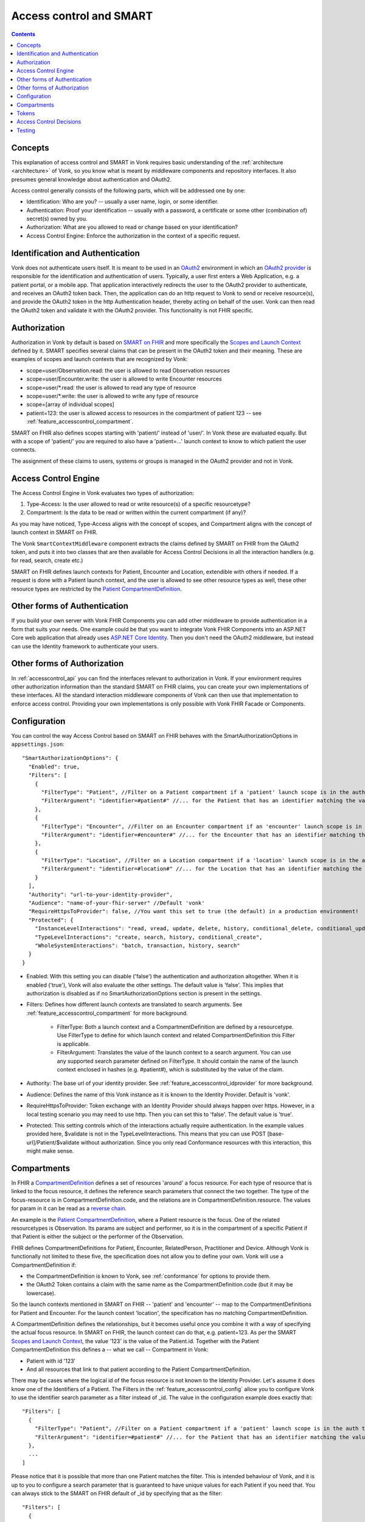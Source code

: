 .. _feature_accesscontrol:

Access control and SMART
========================

.. contents:: Contents
  :depth: 1
  :local:

.. _feature_accesscontrol_concepts:

Concepts
--------
This explanation of access control and SMART in Vonk requires basic understanding of the :ref:`architecture <architecture>` of Vonk, so you know what is meant by middleware components and repository interfaces.
It also presumes general knowledge about authentication and OAuth2.

Access control generally consists of the following parts, which will be addressed one by one:

- Identification: Who are you? -- usually a user name, login, or some identifier.
- Authentication: Proof your identification -- usually with a password, a certificate or some other (combination of) secret(s) owned by you.
- Authorization: What are you allowed to read or change based on your identification?
- Access Control Engine: Enforce the authorization in the context of a specific request.

Identification and Authentication
---------------------------------
Vonk does not authenticate users itself. It is meant to be used in an `OAuth2`_ environment in which an `OAuth2 provider`_ is responsible for the identification and authentication of users. 
Typically, a user first enters a Web Application, e.g. a patient portal, or a mobile app. That application interactively redirects the user to the OAuth2 provider to authenticate, and receives an OAuth2 token back.
Then, the application can do an http request to Vonk to send or receive resource(s), and provide the OAuth2 token in the http Authentication header, thereby acting on behalf of the user.
Vonk can then read the OAuth2 token and validate it with the OAuth2 provider. This functionality is not FHIR specific.

.. _feature_accesscontrol_authorization:

Authorization
-------------
Authorization in Vonk by default is based on `SMART on FHIR`_ and more specifically the `Scopes and Launch Context`_ defined by it. SMART specifies several claims that can be present in the OAuth2 token and their meaning. These are examples of scopes and launch contexts that are recognized by Vonk:

* scope=user/Observation.read: the user is allowed to read Observation resources
* scope=user/Encounter.write: the user is allowed to write Encounter resources
* scope=user/\*.read: the user is allowed to read any type of resource
* scope=user/\*.write: the user is allowed to write any type of resource
* scope=[array of individual scopes]
* patient=123: the user is allowed access to resources in the compartment of patient 123 -- see :ref:`feature_accesscontrol_compartment`.

SMART on FHIR also defines scopes starting with 'patient/' instead of 'user/'. In Vonk these are evaluated equally. But with a scope of 'patient/' you are required to also have a 'patient=...' launch context to know to which patient the user connects.

The assignment of these claims to users, systems or groups is managed in the OAuth2 provider and not in Vonk.

Access Control Engine
---------------------
The Access Control Engine in Vonk evaluates two types of authorization:

#. Type-Access: Is the user allowed to read or write resource(s) of a specific resourcetype?
#. Compartment: Is the data to be read or written within the current compartment (if any)?

As you may have noticed, Type-Access aligns with the concept of scopes, and Compartment aligns with the concept of launch context in SMART on FHIR.

The Vonk ``SmartContextMiddleware`` component extracts the claims defined by SMART on FHIR from the OAuth2 token, and puts it into two classes that are then available for Access Control Decisions in all the interaction handlers (e.g. for read, search, create etc.)

SMART on FHIR defines launch contexts for Patient, Encounter and Location, extendible with others if needed. 
If a request is done with a Patient launch context, and the user is allowed to see other resource types as well, these other resource types are restricted by the `Patient CompartmentDefinition`_.

Other forms of Authentication
-----------------------------
If you build your own server with Vonk FHIR Components you can add other middleware to provide authentication in a form that suits your needs. 
One example could be that you want to integrate Vonk FHIR Components into an ASP.NET Core web application that already uses `ASP.NET Core Identity`_. 
Then you don't need the OAuth2 middleware, but instead can use the Identity framework to authenticate your users.

Other forms of Authorization
----------------------------
In :ref:`accesscontrol_api` you can find the interfaces relevant to authorization in Vonk.  
If your environment requires other authorization information than the standard SMART on FHIR claims, you can create your own implementations of these interfaces. 
All the standard interaction middleware components of Vonk can then use that implementation to enforce access control. 
Providing your own implementations is only possible with Vonk FHIR Facade or Components.

.. _feature_accesscontrol_config:

Configuration
-------------
You can control the way Access Control based on SMART on FHIR behaves with the SmartAuthorizationOptions in ``appsettings.json``::

    "SmartAuthorizationOptions": {
      "Enabled": true,
      "Filters": [
        {
          "FilterType": "Patient", //Filter on a Patient compartment if a 'patient' launch scope is in the auth token
          "FilterArgument": "identifier=#patient#" //... for the Patient that has an identifier matching the value of that 'patient' launch scope
        },
        {
          "FilterType": "Encounter", //Filter on an Encounter compartment if an 'encounter' launch scope is in the auth token
          "FilterArgument": "identifier=#encounter#" //... for the Encounter that has an identifier matching the value of that 'encounter' launch scope
        },
        {
          "FilterType": "Location", //Filter on a Location compartment if a 'location' launch scope is in the auth token
          "FilterArgument": "identifier=#location#" //... for the Location that has an identifier matching the value of that 'location' launch scope
        }
      ],
      "Authority": "url-to-your-identity-provider",
      "Audience": "name-of-your-fhir-server" //Default 'vonk'
      "RequireHttpsToProvider": false, //You want this set to true (the default) in a production environment!
      "Protected": {
        "InstanceLevelInteractions": "read, vread, update, delete, history, conditional_delete, conditional_update, $validate",
        "TypeLevelInteractions": "create, search, history, conditional_create",
        "WholeSystemInteractions": "batch, transaction, history, search"
      }
    }

* Enabled: With this setting you can disable ('false') the authentication and authorization altogether. When it is enabled ('true'), Vonk will also evaluate the other settings. The default value is 'false'. This implies that authorization is disabled as if no SmartAuthorizationOptions section is present in the settings.
* Filters: Defines how different launch contexts are translated to search arguments. See :ref:`feature_accesscontrol_compartment` for more background.

    * FilterType: Both a launch context and a CompartmentDefinition are defined by a resourcetype. Use FilterType to define for which launch context and related CompartmentDefinition this Filter is applicable.
    * FilterArgument: Translates the value of the launch context to a search argument. You can use any supported search parameter defined on FilterType. It should contain the name of the launch context enclosed in hashes (e.g. #patient#), which is substituted by the value of the claim.
* Authority: The base url of your identity provider. See :ref:`feature_accesscontrol_idprovider` for more background.
* Audience: Defines the name of this Vonk instance as it is known to the Identity Provider. Default is 'vonk'.
* RequireHttpsToProvider: Token exchange with an Identity Provider should always happen over https. However, in a local testing scenario you may need to use http. Then you can set this to 'false'. The default value is 'true'. 
* Protected: This setting controls which of the interactions actually require authentication. In the example values provided here, $validate is not in the TypeLevelInteractions. This means that you can use POST [base-url]/Patient/$validate without authorization. Since you only read Conformance resources with this interaction, this might make sense.

.. _feature_accesscontrol_compartment:

Compartments
------------

In FHIR a `CompartmentDefinition <http://www.hl7.org/implement/standards/fhir/compartmentdefinition.html>`_ defines a set of resources 'around' a focus resource. For each type of resource that is linked to the focus resource, it defines the reference search parameters that connect the two together. The type of the focus-resource is in CompartmentDefinition.code, and the relations are in CompartmentDefinition.resource. The values for param in it can be read as a `reverse chain <http://www.hl7.org/implement/standards/fhir/search.html#has>`_.

An example is the `Patient CompartmentDefinition`_, where a Patient resource is the focus. One of the related resourcetypes is Observation. Its params are subject and performer, so it is in the compartment of a specific Patient if that Patient is either the subject or the performer of the Observation.

FHIR defines CompartmentDefinitions for Patient, Encounter, RelatedPerson, Practitioner and Device. Although Vonk is functionally not limited to these five, the specification does not allow you to define your own. Vonk will use a CompartmentDefinition if:

* the CompartmentDefinition is known to Vonk, see :ref:`conformance` for options to provide them.
* the OAuth2 Token contains a claim with the same name as the CompartmentDefinition.code (but it may be lowercase).

So the launch contexts mentioned in SMART on FHIR -- 'patient' and 'encounter' -- map to the CompartmentDefinitions for Patient and Encounter. For the launch context 'location', the specification has no matching CompartmentDefinition. 

A CompartmentDefinition defines the relationships, but it becomes useful once you combine it with a way of specifying the actual focus resource. In SMART on FHIR, the launch context can do that, e.g. patient=123. As per the SMART `Scopes and Launch Context`_, the value '123' is the value of the Patient.id. Together with the Patient CompartmentDefinition this defines a -- what we call -- Compartment in Vonk:

* Patient with id '123'
* And all resources that link to that patient according to the Patient CompartmentDefinition.

There may be cases where the logical id of the focus resource is not known to the Identity Provider. Let's assume it does know one of the Identifiers of a Patient. The Filters in the :ref:`feature_accesscontrol_config` allow you to configure Vonk to use the identifier search parameter as a filter instead of _id. The value in the configuration example does exactly that::

    "Filters": [
      {
        "FilterType": "Patient", //Filter on a Patient compartment if a 'patient' launch scope is in the auth token
        "FilterArgument": "identifier=#patient#" //... for the Patient that has an identifier matching the value of that 'patient' launch scope
      },
      ...
    ]

Please notice that it is possible that more than one Patient matches the filter. This is intended behaviour of Vonk, and it is up to you to configure a search parameter that is guaranteed to have unique values for each Patient if you need that. You can always stick to the SMART on FHIR default of _id by specifying that as the filter::

    "Filters": [
      {
        "FilterType": "Patient", //Filter on a Patient compartment if a 'patient' launch scope is in the auth token
        "FilterArgument": "_id=#patient#" //... for the Patient that has an identifier matching the value of that 'patient' launch scope
      },
      ...
    ]

But you can also take advantage of it and allow access only to the patients from a certain General Practitioner, of whom you happen to know the Identifier::

    "Filters": [
      {
        "FilterType": "Patient", //Filter on a Patient compartment if a 'patient' launch scope is in the auth token
        "FilterArgument": "general-practitioner.identifier=#patient#" //... for the Patient that has an identifier matching the value of that 'patient' launch scope
      },
      ...
    ]

In this example the claim is still called 'patient', although it contains an Identifier of a General Practitioner. This is because the CompartmentDefinition is selected by matching its code to the name of the claim, regardless of the value the claim contains. 

If multiple resources match the Compartment, that is no problem for Vonk. You can simply configure the Filters according to the business rules in your organization.

Tokens
------

A client application that wants to access data in Vonk on behalf of its user, requests a token from the Identity Provider (configured as the Authority in the :ref:`feature_accesscontrol_config`). The configuration of the Identity Provider determines which claims are *available* for a certain user, and also for the client application. The client app configuration determines which claims it *needs*. During the token request, the user is usually redirected to the Identity Provider, logs in and is then asked whether the client app is allowed to receive the requested claims. The client app cannot request any claims that are not available to that application. And it will never get any claims that are not available to the user. This flow is also explained in the `SMART App Authorization Guide`_. 

The result of this flow should be a JSON Web Token (JWT) containing zero or more of the claims defined in SMART on FHIR. The claims can either be scopes or a launch context, as in the examples listed in :ref:`feature_accesscontrol_authorization`. This token is encoded as a string, and must be sent to Vonk in the Authorization header of the request.

.. _feature_accesscontrol_decisions:

Access Control Decisions
------------------------

In this paragraph we will explain how Access Control Decisions are made for the various FHIR interactions. For the examples assume a Patient Compartment with identifier=123 as filter.

#. Search

   a. Direct search on compartment type

      :Request: ``GET [base]/Patient?name=fred``
      :Type-Access: User must have read access to Patient, otherwise a 401 is returned. 
      :Compartment: If a Patient Compartment is active, the Filter from it will be added to the search, e.g. ``GET [base]/Patient?name=fred&identifier=123``

   #. Search on type related to compartment

      :Request: ``GET [base]/Observation?code=x89``
      :Type-Access: User must have read access to Observation, otherwise a 401 is returned. 
      :Compartment: If a Patient Compartment is active, the links from Observation to Patient will be added to the search. In pseudo code: ``GET [base]/Obervation?code=x89& (subject:Patient.identifier=123 OR performer:Patient.identifier=123)``

   #. Search on type not related to compartment

      :Request: ``GET [base]/Organization``
      :Type-Access: User must have read access to Organization, otherwise a 401 is returned. 
      :Compartment: No compartment is applicable to Organization, so no further filters are applied.

   #. Search with include outside the compartment

      :Request: ``GET [base]/Patient?_include=Patient:organization``
      :Type-Access: User must have read access to Patient, otherwise a 401 is returned. If the user has read access to Organization, the _include is evaluated. Otherwise it is ignored.
      :Compartment: Is applied as in case 1.a.

   #. Search with chaining

      :Request: ``GET [base]/Patient?general-practitioner.identifier=123``
      :Type-Access: User must have read access to Patient, otherwise a 401 is returned. If the user has read access to Practitioner, the search argument is evaluated. Otherwise it is ignored as if the argument was not supported. If the chain has more than one link, read access is evaluated for every link in the chain. 
      :Compartment: Is applied as in case 1.a.

   #. Search with chaining into the compartment

      :Request: ``GET [base]/Patient?link:Patient.identifier=456``
      :Type-Access: User must have read access to Patient, otherwise a 401 is returned.
      :Compartment: Is applied to both Patient and link. In pseudo code: ``GET [base]/Patient?link:(Patient.identifier=456&Patient.identifier=123)&identifier=123`` In this case there will probably be no results.

#. Read: Is evaluated as a Search, but implicitly you only specify the _type and _id search parameters.
#. VRead: If a user can Read the current version of the resource, he is allowed to get the requested version as well.
#. Create

   a. Create on the compartment type

      :Request: ``POST [base]/Patient``
      :Type-Access: User must have write access to Patient. Otherwise a 401 is returned.
      :Compartment: A Search is performed as if the new Patient were in the database, like in case 1.a. If it matches the compartment filter, the create is allowed. Otherwise a 401 is returned.

   #. Create on a type related to compartment

      :Request: ``POST [base]/Observation``
      :Type-Access: User must have write access to Observation. Otherwise a 401 is returned. User must also have read access to Patient, in order to evaluate the Compartment.
      :Compartment: A Search is performed as if the new Observation were in the database, like in case 1.b. If it matches the compartment filter, the create is allowed. Otherwise a 401 is returned.

   #. Create on a type not related to compartment

      :Request: ``POST [base]/Organization``
      :Type-Access: User must have write access to Organization. Otherwise a 401 is returned.
      :Compartment: Is not evaluated.

#. Update

   a. Update on the compartment type

      :Request: ``PUT [base]/Patient/123``
      :Type-Access: User must have write access *and* read access to Patient, otherwise a 401 is returned.
      :Compartment: User should be allowed to Read Patient/123 and Create the Patient provided in the body. Then Update is allowed.

   #. Update on a type related to compartment

      :Request: ``PUT [base]/Observation/xyz``
      :Type-Access: User must have write access to Observation, and read access to both Observation and Patient (the latter to evaluate the compartment)
      :Compartment: User should be allowed to Read Observation/123 and Create the Observation provided in the body. Then Update is allowed.

#. Delete: Allowed if the user can Read the current version of the resource, and has write access to the type of resource.
#. History: Allowed on the resources that the user is allowed to Read the current versions of (although it is theoretically possible that an older version would not match the compartment). 

Testing
-------

Testing the access control functionality is possible on a local instance of Vonk. It is not available for the `publicly hosted test server <http://vonk.fire.ly>`_.

You can test it using a dummy Identity Provider and Postman as a REST client. Please refer to these pages for instructions:

* :ref:`feature_accesscontrol_idprovider`
* :ref:`feature_accesscontrol_postman`

.. _OAuth2: https://oauth.net/2/
.. _OAuth2 provider: https://en.wikipedia.org/wiki/List_of_OAuth_providers
.. _SMART on FHIR: http://docs.smarthealthit.org/
.. _SMART App Authorization Guide: http://docs.smarthealthit.org/authorization/
.. _Scopes and Launch Context: http://docs.smarthealthit.org/authorization/scopes-and-launch-context/
.. _Patient CompartmentDefinition: http://www.hl7.org/implement/standards/fhir/compartmentdefinition-patient.html
.. _ASP.NET Core Identity: https://docs.microsoft.com/en-us/aspnet/core/security/authentication/identity

